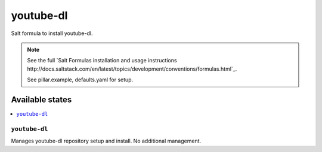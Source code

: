 ==========
youtube-dl
==========

Salt formula to install youtube-dl.

.. note::

    See the full `Salt Formulas installation and usage instructions
    http://docs.saltstack.com/en/latest/topics/development/conventions/formulas.html`_.

    See pillar.example, defaults.yaml for setup.

Available states
================

.. contents::
    :local:


``youtube-dl``
-------------

Manages youtube-dl repository setup and install. No additional management.

